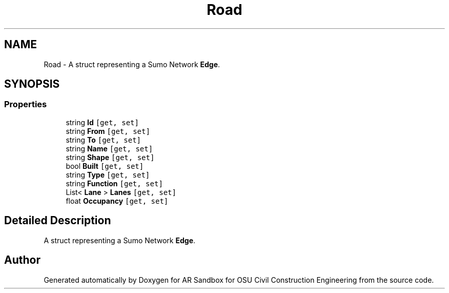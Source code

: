 .TH "Road" 3 "Mon Jun 10 2019" "Version 2.0" "AR Sandbox for OSU Civil Construction Engineering" \" -*- nroff -*-
.ad l
.nh
.SH NAME
Road \- A struct representing a Sumo Network \fBEdge\fP\&.  

.SH SYNOPSIS
.br
.PP
.SS "Properties"

.in +1c
.ti -1c
.RI "string \fBId\fP\fC [get, set]\fP"
.br
.ti -1c
.RI "string \fBFrom\fP\fC [get, set]\fP"
.br
.ti -1c
.RI "string \fBTo\fP\fC [get, set]\fP"
.br
.ti -1c
.RI "string \fBName\fP\fC [get, set]\fP"
.br
.ti -1c
.RI "string \fBShape\fP\fC [get, set]\fP"
.br
.ti -1c
.RI "bool \fBBuilt\fP\fC [get, set]\fP"
.br
.ti -1c
.RI "string \fBType\fP\fC [get, set]\fP"
.br
.ti -1c
.RI "string \fBFunction\fP\fC [get, set]\fP"
.br
.ti -1c
.RI "List< \fBLane\fP > \fBLanes\fP\fC [get, set]\fP"
.br
.ti -1c
.RI "float \fBOccupancy\fP\fC [get, set]\fP"
.br
.in -1c
.SH "Detailed Description"
.PP 
A struct representing a Sumo Network \fBEdge\fP\&. 



.SH "Author"
.PP 
Generated automatically by Doxygen for AR Sandbox for OSU Civil Construction Engineering from the source code\&.

